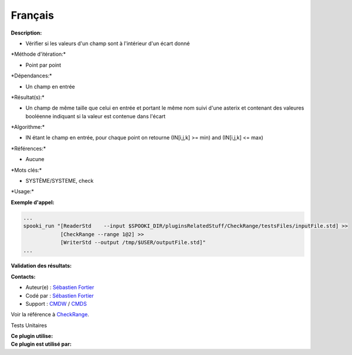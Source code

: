 Français
--------

**Description:**

-  Vérifier si les valeurs d'un champ sont à l'intérieur d'un écart
   donné

\*Méthode d'itération:\*

-  Point par point

\*Dépendances:\*

-  Un champ en entrée

\*Résultat(s):\*

-  Un champ de même taille que celui en entrée et portant le même nom
   suivi d'une asterix et contenant des valeures booléenne indiquant si
   la valeur est contenue dans l'écart

\*Algorithme:\*

-  IN étant le champ en entrée, pour chaque point on retourne (IN[i,j,k]
   >= min) and (IN[i,j,k] <= max)

\*Références:\*

-  Aucune

\*Mots clés:\*

-  SYSTÈME/SYSTEME, check

\*Usage:\*

**Exemple d'appel:**

.. code:: example

    ...
    spooki_run "[ReaderStd    --input $SPOOKI_DIR/pluginsRelatedStuff/CheckRange/testsFiles/inputFile.std] >>
                [CheckRange --range 1@2] >>
                [WriterStd --output /tmp/$USER/outputFile.std]"
    ...

**Validation des résultats:**

**Contacts:**

-  Auteur(e) : `Sébastien
   Fortier <https://wiki.cmc.ec.gc.ca/wiki/User:Fortiers>`__
-  Codé par : `Sébastien
   Fortier <https://wiki.cmc.ec.gc.ca/wiki/User:Fortiers>`__
-  Support : `CMDW <https://wiki.cmc.ec.gc.ca/wiki/CMDW>`__ /
   `CMDS <https://wiki.cmc.ec.gc.ca/wiki/CMDS>`__

Voir la référence à `CheckRange <CheckRange_8cpp.html>`__.

Tests Unitaires

| **Ce plugin utilise:**
| **Ce plugin est utilisé par:**

 

